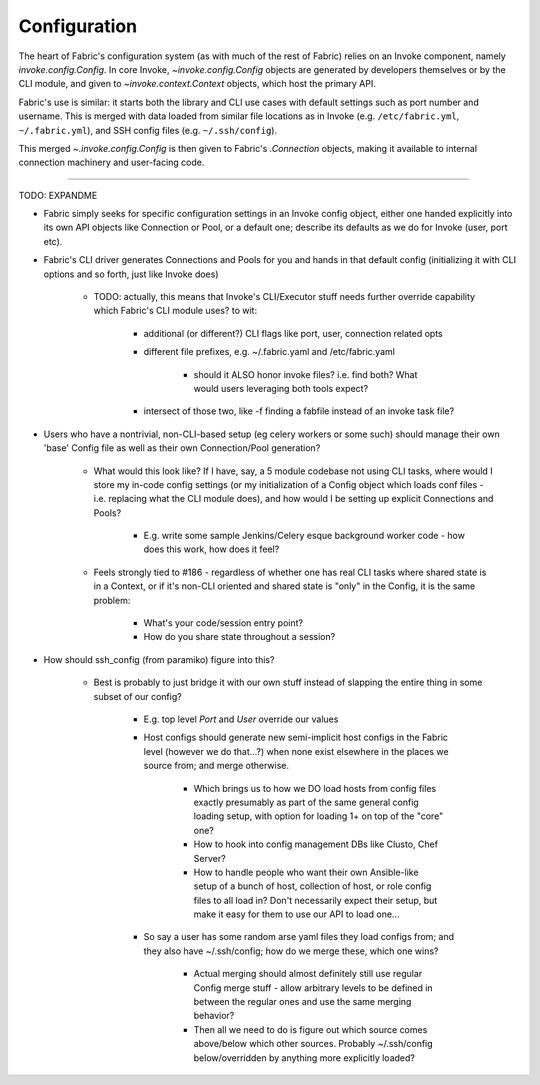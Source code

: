 =============
Configuration
=============

The heart of Fabric's configuration system (as with much of the rest of Fabric)
relies on an Invoke component, namely `invoke.config.Config`. In core Invoke,
`~invoke.config.Config` objects are generated by developers themselves or by
the CLI module, and given to `~invoke.context.Context` objects, which
host the primary API.

Fabric's use is similar: it starts both the library and CLI use cases with
default settings such as port number and username. This is merged with data
loaded from similar file locations as in Invoke (e.g. ``/etc/fabric.yml``,
``~/.fabric.yml``), and SSH config files (e.g. ``~/.ssh/config``).

This merged `~.invoke.config.Config` is then given to Fabric's `.Connection`
objects, making it available to internal connection machinery and user-facing
code.


----

TODO: EXPANDME

* Fabric simply seeks for specific configuration settings in an Invoke config
  object, either one handed explicitly into its own API objects like Connection
  or Pool, or a default one; describe its defaults as we do for Invoke (user,
  port etc).
* Fabric's CLI driver generates Connections and Pools for you and hands in that
  default config (initializing it with CLI options and so forth, just like
  Invoke does)

    * TODO: actually, this means that Invoke's CLI/Executor stuff needs
      further override capability which Fabric's CLI module uses? to wit:

        * additional (or different?) CLI flags like port, user, connection
          related opts
        * different file prefixes, e.g. ~/.fabric.yaml and /etc/fabric.yaml

            * should it ALSO honor invoke files? i.e. find both? What would
              users leveraging both tools expect?

        * intersect of those two, like -f finding a fabfile instead of an
          invoke task file?

* Users who have a nontrivial, non-CLI-based setup (eg celery workers or some
  such) should manage their own 'base' Config file as well as their own
  Connection/Pool generation?

    * What would this look like? If I have, say, a 5 module codebase not using
      CLI tasks, where would I store my in-code config settings (or my
      initialization of a Config object which loads conf files - i.e. replacing
      what the CLI module does), and how would I be setting up explicit
      Connections and Pools?

        * E.g. write some sample Jenkins/Celery esque background worker code -
          how does this work, how does it feel?

    * Feels strongly tied to #186 - regardless of whether one has real CLI
      tasks where shared state is in a Context, or if it's non-CLI oriented and
      shared state is "only" in the Config, it is the same problem:

        * What's your code/session entry point?
        * How do you share state throughout a session?

* How should ssh_config (from paramiko) figure into this?

    * Best is probably to just bridge it with our own stuff instead of slapping
      the entire thing in some subset of our config?

        * E.g. top level `Port` and `User` override our values
        * Host configs should generate new semi-implicit host configs in the
          Fabric level (however we do that...?) when none exist elsewhere in
          the places we source from; and merge otherwise.

            * Which brings us to how we DO load hosts from config files exactly
              presumably as part of the same general config loading setup, with
              option for loading 1+ on top of the "core" one?
            * How to hook into config management DBs like Clusto, Chef Server?
            * How to handle people who want their own Ansible-like setup of a
              bunch of host, collection of host, or role config files to all
              load in? Don't necessarily expect their setup, but make it easy
              for them to use our API to load one...

        * So say a user has some random arse yaml files they load configs from;
          and they also have ~/.ssh/config; how do we merge these, which one
          wins?

            * Actual merging should almost definitely still use regular Config
              merge stuff - allow arbitrary levels to be defined in between the
              regular ones and use the same merging behavior?
            * Then all we need to do is figure out which source comes
              above/below which other sources. Probably ~/.ssh/config
              below/overridden by anything more explicitly loaded?
